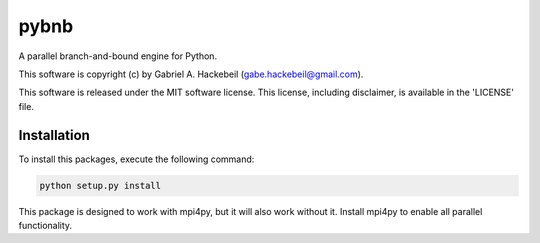 pybnb
=====

.. image:: https://travis-ci.org/ghackebeil/pybnb.svg?branch=master
  :target: https://travis-ci.org/ghackebeil/pybnb

.. image:: https://codecov.io/gh/ghackebeil/pybnb/branch/master/graph/badge.svg
  :target: https://codecov.io/gh/ghackebeil/pybnb

.. image:: https://readthedocs.org/projects/pybnb/badge/?version=latest
  :target: http://pybnb.readthedocs.io/en/latest/?badge=latest
  :alt: Documentation Status

A parallel branch-and-bound engine for Python.

This software is copyright (c) by Gabriel A. Hackebeil (gabe.hackebeil@gmail.com).

This software is released under the MIT software license.
This license, including disclaimer, is available in the 'LICENSE' file.

Installation
~~~~~~~~~~~~

To install this packages, execute the following command:

.. code:: sh

    python setup.py install

This package is designed to work with mpi4py, but it will
also work without it. Install mpi4py to enable all parallel
functionality.
